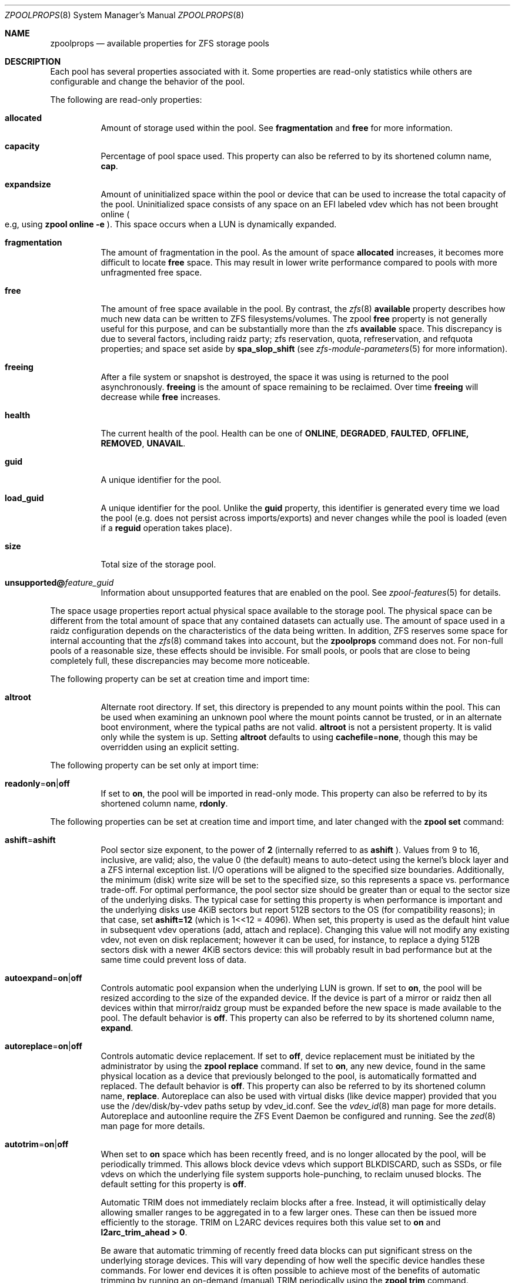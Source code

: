 .\"
.\" CDDL HEADER START
.\"
.\" The contents of this file are subject to the terms of the
.\" Common Development and Distribution License (the "License").
.\" You may not use this file except in compliance with the License.
.\"
.\" You can obtain a copy of the license at usr/src/OPENSOLARIS.LICENSE
.\" or http://www.opensolaris.org/os/licensing.
.\" See the License for the specific language governing permissions
.\" and limitations under the License.
.\"
.\" When distributing Covered Code, include this CDDL HEADER in each
.\" file and include the License file at usr/src/OPENSOLARIS.LICENSE.
.\" If applicable, add the following below this CDDL HEADER, with the
.\" fields enclosed by brackets "[]" replaced with your own identifying
.\" information: Portions Copyright [yyyy] [name of copyright owner]
.\"
.\" CDDL HEADER END
.\"
.\"
.\" Copyright (c) 2007, Sun Microsystems, Inc. All Rights Reserved.
.\" Copyright (c) 2012, 2018 by Delphix. All rights reserved.
.\" Copyright (c) 2012 Cyril Plisko. All Rights Reserved.
.\" Copyright (c) 2017 Datto Inc.
.\" Copyright (c) 2018 George Melikov. All Rights Reserved.
.\" Copyright 2017 Nexenta Systems, Inc.
.\" Copyright (c) 2017 Open-E, Inc. All Rights Reserved.
.\"
.Dd August 9, 2019
.Dt ZPOOLPROPS 8
.Os Linux
.Sh NAME
.Nm zpoolprops
.Nd available properties for ZFS storage pools
.Sh DESCRIPTION
Each pool has several properties associated with it.
Some properties are read-only statistics while others are configurable and
change the behavior of the pool.
.Pp
The following are read-only properties:
.Bl -tag -width Ds
.It Cm allocated
Amount of storage used within the pool.
See
.Sy fragmentation
and
.Sy free
for more information.
.It Sy capacity
Percentage of pool space used.
This property can also be referred to by its shortened column name,
.Sy cap .
.It Sy expandsize
Amount of uninitialized space within the pool or device that can be used to
increase the total capacity of the pool.
Uninitialized space consists of any space on an EFI labeled vdev which has not
been brought online
.Po e.g, using
.Nm zpool Cm online Fl e
.Pc .
This space occurs when a LUN is dynamically expanded.
.It Sy fragmentation
The amount of fragmentation in the pool. As the amount of space
.Sy allocated
increases, it becomes more difficult to locate
.Sy free
space. This may result in lower write performance compared to pools with more
unfragmented free space.
.It Sy free
The amount of free space available in the pool.
By contrast, the
.Xr zfs 8
.Sy available
property describes how much new data can be written to ZFS filesystems/volumes.
The zpool
.Sy free
property is not generally useful for this purpose, and can be substantially more than the zfs
.Sy available
space. This discrepancy is due to several factors, including raidz party; zfs
reservation, quota, refreservation, and refquota properties; and space set aside by
.Sy spa_slop_shift
(see
.Xr zfs-module-parameters 5
for more information).
.It Sy freeing
After a file system or snapshot is destroyed, the space it was using is
returned to the pool asynchronously.
.Sy freeing
is the amount of space remaining to be reclaimed.
Over time
.Sy freeing
will decrease while
.Sy free
increases.
.It Sy health
The current health of the pool.
Health can be one of
.Sy ONLINE , DEGRADED , FAULTED , OFFLINE, REMOVED , UNAVAIL .
.It Sy guid
A unique identifier for the pool.
.It Sy load_guid
A unique identifier for the pool.
Unlike the
.Sy guid
property, this identifier is generated every time we load the pool (e.g. does
not persist across imports/exports) and never changes while the pool is loaded
(even if a
.Sy reguid
operation takes place).
.It Sy size
Total size of the storage pool.
.It Sy unsupported@ Ns Em feature_guid
Information about unsupported features that are enabled on the pool.
See
.Xr zpool-features 5
for details.
.El
.Pp
The space usage properties report actual physical space available to the
storage pool.
The physical space can be different from the total amount of space that any
contained datasets can actually use.
The amount of space used in a raidz configuration depends on the characteristics
of the data being written.
In addition, ZFS reserves some space for internal accounting that the
.Xr zfs 8
command takes into account, but the
.Nm
command does not.
For non-full pools of a reasonable size, these effects should be invisible.
For small pools, or pools that are close to being completely full, these
discrepancies may become more noticeable.
.Pp
The following property can be set at creation time and import time:
.Bl -tag -width Ds
.It Sy altroot
Alternate root directory.
If set, this directory is prepended to any mount points within the pool.
This can be used when examining an unknown pool where the mount points cannot be
trusted, or in an alternate boot environment, where the typical paths are not
valid.
.Sy altroot
is not a persistent property.
It is valid only while the system is up.
Setting
.Sy altroot
defaults to using
.Sy cachefile Ns = Ns Sy none ,
though this may be overridden using an explicit setting.
.El
.Pp
The following property can be set only at import time:
.Bl -tag -width Ds
.It Sy readonly Ns = Ns Sy on Ns | Ns Sy off
If set to
.Sy on ,
the pool will be imported in read-only mode.
This property can also be referred to by its shortened column name,
.Sy rdonly .
.El
.Pp
The following properties can be set at creation time and import time, and later
changed with the
.Nm zpool Cm set
command:
.Bl -tag -width Ds
.It Sy ashift Ns = Ns Sy ashift
Pool sector size exponent, to the power of
.Sy 2
(internally referred to as
.Sy ashift
). Values from 9 to 16, inclusive, are valid; also, the
value 0 (the default) means to auto-detect using the kernel's block
layer and a ZFS internal exception list. I/O operations will be aligned
to the specified size boundaries. Additionally, the minimum (disk)
write size will be set to the specified size, so this represents a
space vs. performance trade-off. For optimal performance, the pool
sector size should be greater than or equal to the sector size of the
underlying disks. The typical case for setting this property is when
performance is important and the underlying disks use 4KiB sectors but
report 512B sectors to the OS (for compatibility reasons); in that
case, set
.Sy ashift=12
(which is 1<<12 = 4096). When set, this property is
used as the default hint value in subsequent vdev operations (add,
attach and replace). Changing this value will not modify any existing
vdev, not even on disk replacement; however it can be used, for
instance, to replace a dying 512B sectors disk with a newer 4KiB
sectors device: this will probably result in bad performance but at the
same time could prevent loss of data.
.It Sy autoexpand Ns = Ns Sy on Ns | Ns Sy off
Controls automatic pool expansion when the underlying LUN is grown.
If set to
.Sy on ,
the pool will be resized according to the size of the expanded device.
If the device is part of a mirror or raidz then all devices within that
mirror/raidz group must be expanded before the new space is made available to
the pool.
The default behavior is
.Sy off .
This property can also be referred to by its shortened column name,
.Sy expand .
.It Sy autoreplace Ns = Ns Sy on Ns | Ns Sy off
Controls automatic device replacement.
If set to
.Sy off ,
device replacement must be initiated by the administrator by using the
.Nm zpool Cm replace
command.
If set to
.Sy on ,
any new device, found in the same physical location as a device that previously
belonged to the pool, is automatically formatted and replaced.
The default behavior is
.Sy off .
This property can also be referred to by its shortened column name,
.Sy replace .
Autoreplace can also be used with virtual disks (like device
mapper) provided that you use the /dev/disk/by-vdev paths setup by
vdev_id.conf. See the
.Xr vdev_id 8
man page for more details.
Autoreplace and autoonline require the ZFS Event Daemon be configured and
running.  See the
.Xr zed 8
man page for more details.
.It Sy autotrim Ns = Ns Sy on Ns | Ns Sy off
When set to
.Sy on
space which has been recently freed, and is no longer allocated by the pool,
will be periodically trimmed.  This allows block device vdevs which support
BLKDISCARD, such as SSDs, or file vdevs on which the underlying file system
supports hole-punching, to reclaim unused blocks.  The default setting for
this property is
.Sy off .
.Pp
Automatic TRIM does not immediately reclaim blocks after a free. Instead,
it will optimistically delay allowing smaller ranges to be aggregated in to
a few larger ones.  These can then be issued more efficiently to the storage.
TRIM on L2ARC devices requires both this value set to
.Sy on
and
.Sy l2arc_trim_ahead > 0 .
.Pp
Be aware that automatic trimming of recently freed data blocks can put
significant stress on the underlying storage devices.  This will vary
depending of how well the specific device handles these commands.  For
lower end devices it is often possible to achieve most of the benefits
of automatic trimming by running an on-demand (manual) TRIM periodically
using the
.Nm zpool Cm trim
command.
.It Sy bootfs Ns = Ns Sy (unset) Ns | Ns Ar pool Ns / Ns Ar dataset
Identifies the default bootable dataset for the root pool. This property is
expected to be set mainly by the installation and upgrade programs.
Not all Linux distribution boot processes use the bootfs property.
.It Sy cachefile Ns = Ns Ar path Ns | Ns Sy none
Controls the location of where the pool configuration is cached.
Discovering all pools on system startup requires a cached copy of the
configuration data that is stored on the root file system.
All pools in this cache are automatically imported when the system boots.
Some environments, such as install and clustering, need to cache this
information in a different location so that pools are not automatically
imported.
Setting this property caches the pool configuration in a different location that
can later be imported with
.Nm zpool Cm import Fl c .
Setting it to the value
.Sy none
creates a temporary pool that is never cached, and the
.Qq
.Pq empty string
uses the default location.
.Pp
Multiple pools can share the same cache file.
Because the kernel destroys and recreates this file when pools are added and
removed, care should be taken when attempting to access this file.
When the last pool using a
.Sy cachefile
is exported or destroyed, the file will be empty.
.It Sy comment Ns = Ns Ar text
A text string consisting of printable ASCII characters that will be stored
such that it is available even if the pool becomes faulted.
An administrator can provide additional information about a pool using this
property.
.It Sy dedupditto Ns = Ns Ar number
This property is deprecated and no longer has any effect.
.It Sy delegation Ns = Ns Sy on Ns | Ns Sy off
Controls whether a non-privileged user is granted access based on the dataset
permissions defined on the dataset.
See
.Xr zfs 8
for more information on ZFS delegated administration.
.It Sy failmode Ns = Ns Sy wait Ns | Ns Sy continue Ns | Ns Sy panic
Controls the system behavior in the event of catastrophic pool failure.
This condition is typically a result of a loss of connectivity to the underlying
storage device(s) or a failure of all devices within the pool.
The behavior of such an event is determined as follows:
.Bl -tag -width "continue"
.It Sy wait
Blocks all I/O access until the device connectivity is recovered and the errors
are cleared.
This is the default behavior.
.It Sy continue
Returns
.Er EIO
to any new write I/O requests but allows reads to any of the remaining healthy
devices.
Any write requests that have yet to be committed to disk would be blocked.
.It Sy panic
Prints out a message to the console and generates a system crash dump.
.El
.It Sy feature@ Ns Ar feature_name Ns = Ns Sy enabled
The value of this property is the current state of
.Ar feature_name .
The only valid value when setting this property is
.Sy enabled
which moves
.Ar feature_name
to the enabled state.
See
.Xr zpool-features 5
for details on feature states.
.It Sy listsnapshots Ns = Ns Sy on Ns | Ns Sy off
Controls whether information about snapshots associated with this pool is
output when
.Nm zfs Cm list
is run without the
.Fl t
option.
The default value is
.Sy off .
This property can also be referred to by its shortened name,
.Sy listsnaps .
.It Sy multihost Ns = Ns Sy on Ns | Ns Sy off
Controls whether a pool activity check should be performed during
.Nm zpool Cm import .
When a pool is determined to be active it cannot be imported, even with the
.Fl f
option.  This property is intended to be used in failover configurations
where multiple hosts have access to a pool on shared storage.
.Pp
Multihost provides protection on import only.  It does not protect against an
individual device being used in multiple pools, regardless of the type of vdev.
See the discussion under
.Sy zpool create.
.Pp
When this property is on, periodic writes to storage occur to show the pool is
in use.  See
.Sy zfs_multihost_interval
in the
.Xr zfs-module-parameters 5
man page.  In order to enable this property each host must set a unique hostid.
See
.Xr genhostid 1
.Xr zgenhostid 8
.Xr spl-module-parameters 5
for additional details.  The default value is
.Sy off .
.It Sy version Ns = Ns Ar version
The current on-disk version of the pool.
This can be increased, but never decreased.
The preferred method of updating pools is with the
.Nm zpool Cm upgrade
command, though this property can be used when a specific version is needed for
backwards compatibility.
Once feature flags are enabled on a pool this property will no longer have a
value.
.El
